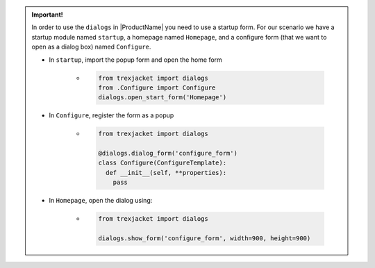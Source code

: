 
.. maybe move this somewhere else, seems like too much detail for right here
.. admonition:: Important!

    In order to use the ``dialogs`` in |ProductName| you need to use a startup form. For our scenario we have a startup module named ``startup``, a homepage named ``Homepage``, and a configure form (that we want to open as a dialog box) named ``Configure``.

    * In ``startup``, import the popup form and open the home form

        * .. code-block:: python

            from trexjacket import dialogs
            from .Configure import Configure
            dialogs.open_start_form('Homepage')

    * In ``Configure``, register the form as a popup

        * .. code-block:: python

            from trexjacket import dialogs

            @dialogs.dialog_form('configure_form')
            class Configure(ConfigureTemplate):
              def __init__(self, **properties):
                pass

    * In ``Homepage``, open the dialog using:

        * .. code-block:: python

            from trexjacket import dialogs

            dialogs.show_form('configure_form', width=900, height=900)

